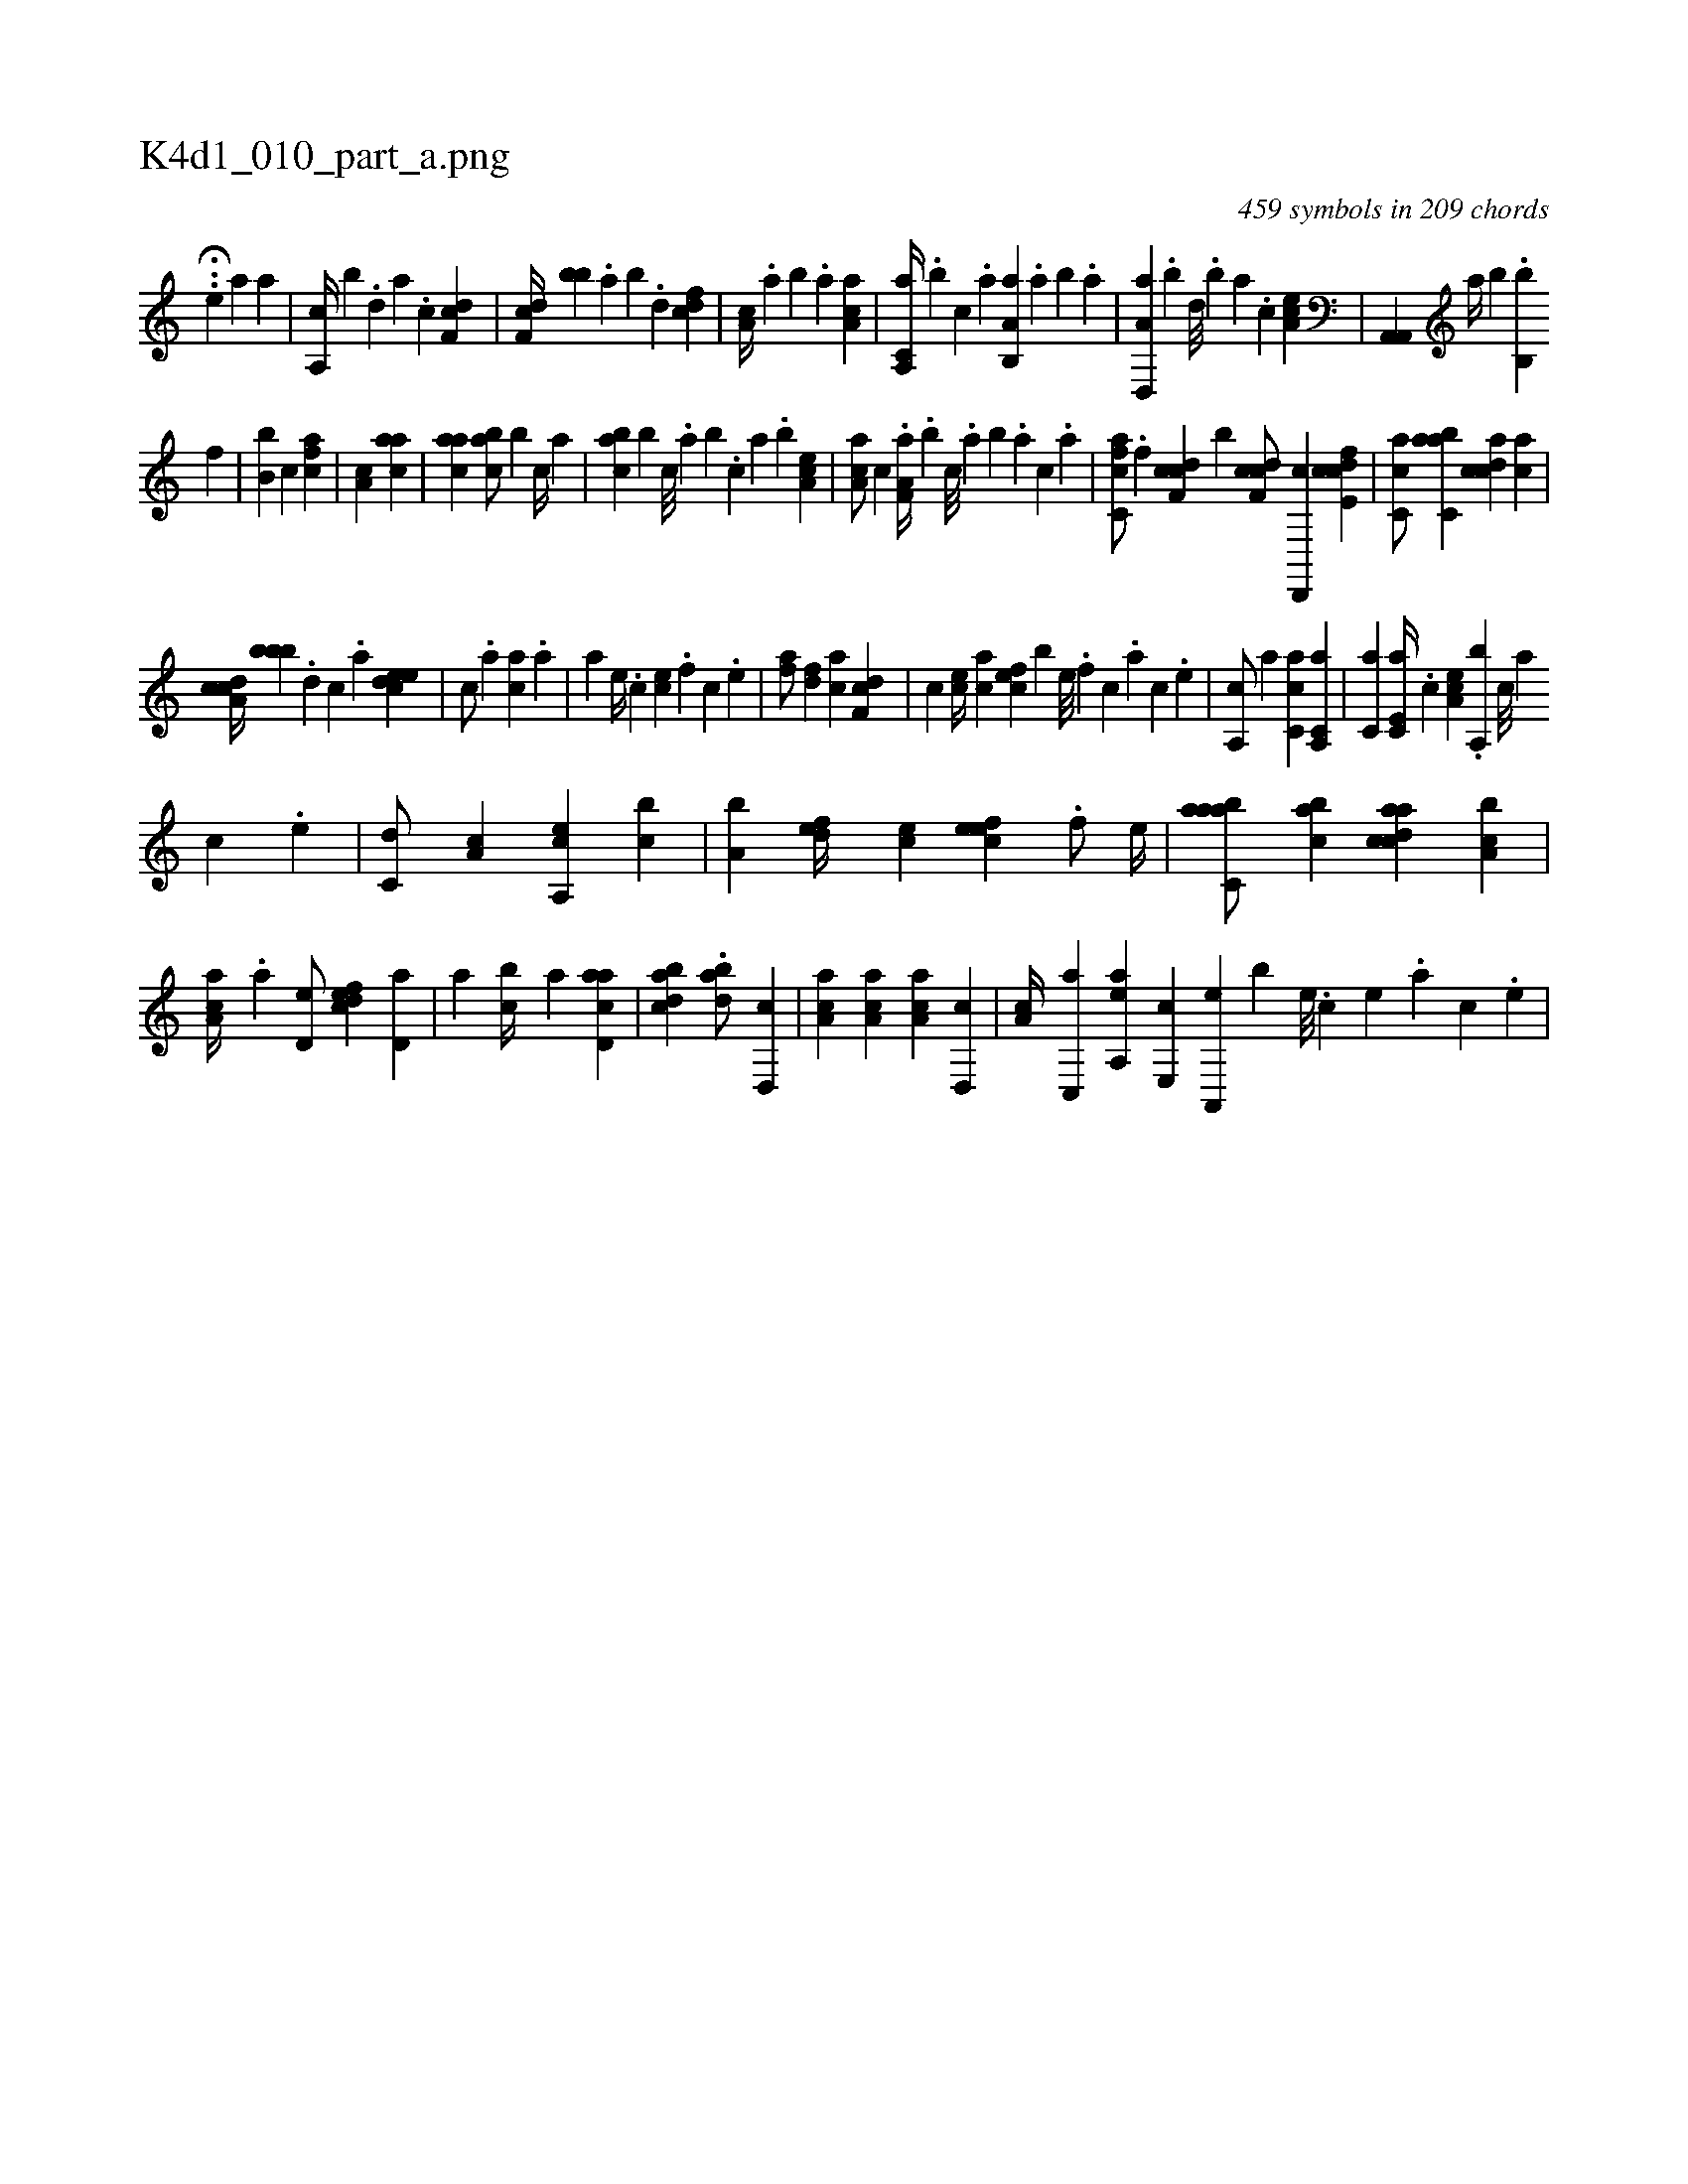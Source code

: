 X:1
%
%%titleleft true
%%tabaddflags 0
%%tabrhstyle grid
%
T:K4d1_010_part_a.png
C:459 symbols in 209 chords
L:1/4
K:italiantab
%
.H.[,,,,,,h/] [,,,e] [a1] [a] |\
	[a,,c//] [,,,b] .[,d] [a] .[c] [df,c1] |\
	[df,c//] [bb] .[,,a] [,,b] .[,,d] [cdf1] |\
	[,a,c//] .[,,a] [,,b] .[,,a] [aa,c1] |\
	[a,,c,a//] .[,,,b] [,,,c] .[,,a] [a,b,,a] .[,,a] [,,b] .[,a] |\
	[a,d,,a] .[,,b] [,,d///] .[,,b] [,,a] .[,,,c] [,ea,c1] |\
	[ha,,,h] [ha,,,h] |\
	[h,,#ya//] [,,,,,h] .[,,,,,b] .[,,,h] [,,,k] .[,,h] [h,i,,h] [,,b,,b] 
%
[k] [h] [f] |\
	[h,i,,h] [b,b] [,,,,,k] [,,,,,c] [,,,,h] [fca1] |\
	[,,a,c] [,,aac] |\
	[,,aac] [,,bac/] [,,,,b] [,,,c//] [,,a] |\
	[,,bac] [,,,,b] [,,,c///] .[,,a] [,,b] .[,,,c] [,,a] .[,,b] [,,a,ec1] |\
	[,ca,a/] [,,,c] .[f,a,a//] .[b] [,,,c///] .[,,a] [,,b] .[,,a] [,,,c] .[,,,a] |\
	[fc,ca/] .[f] [cdf,c1] [b] [cdf,c/] [d,,,c] [fcde,c1] |\
	[,c,ca/] [,abc,a] [,cdca] [,,,ca] |
%
[,a,ccd//] [,,,bbb] .[,d] [,c] .[,a] [,,deec1] |\
	[,,,c/] .[,a] [ac] .[a] |\
	[a] [,e//] .[,c] [ce] .[,f] [c] .[,e] |\
	[af/] [,df] [ac] [df,c] |\
	[,,,c] [ce//] [ac] [cef] [,,b] [,e///] .[,f] [c] .[a] [c] .[,e] |\
	[a,,c/] [,a] [ac,c] [a,,c,a] |\
	[,,,c,a] [,e,c,a//] .[,c] [,ea,c] .[,a,,b] [,c///] [,a] 
%
[,c] .[,e] |\
	[,,,c,d/] [,,a,c] [a,,ce] [,,bc] |\
	[a,b] [,,def//] [,,,ce] [,efec] .[,f/] [,e//] |\
	[aabc,a/] [,abc] [acdca] [a,bc] |\
	[aa,c//] .[,,,a] [,,d,e/] [,dfec] [,d,a] |\
	[,,a] [,cb//] [,a] [acd,a1] |\
	[dabc] .[dab/] [d,,c] |\
	[ca,a] [aa,c] [ca,a] [d,,c] |\
	[,a,c//] [c,,a] [aa,,e] [,e,,c] [a,,,e] [,,,,b] [,,e///] .[,,c] [,,e] .[,,a] [,,c] .[,,e] |
% number of items: 459


